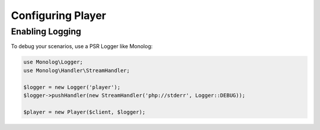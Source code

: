 Configuring Player
==================

.. _player-logging:

Enabling Logging
----------------

To debug your scenarios, use a PSR Logger like Monolog:

.. code-block:: php

    use Monolog\Logger;
    use Monolog\Handler\StreamHandler;

    $logger = new Logger('player');
    $logger->pushHandler(new StreamHandler('php://stderr', Logger::DEBUG));

    $player = new Player($client, $logger);
